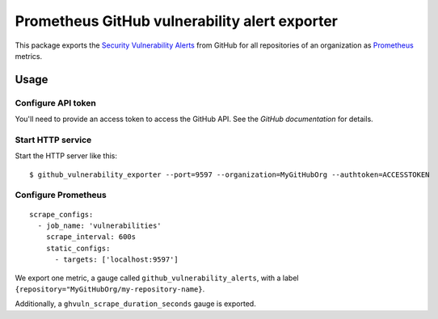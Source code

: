 ==============================================
Prometheus GitHub vulnerability alert exporter
==============================================

This package exports the `Security Vulnerability Alerts`_ from GitHub for all repositories of an organization as `Prometheus`_ metrics.

.. _`Security Vulnerability Alerts`: https://help.github.com/en/categories/managing-security-vulnerabilities
.. _`Prometheus`: https://prometheus.io


Usage
=====

Configure API token
-------------------

You'll need to provide an access token to access the GitHub API.
See the `GitHub documentation` for details.

.. `GitHub documentation`: https://developer.github.com/v4/guides/forming-calls/#authenticating-with-graphql


Start HTTP service
------------------

Start the HTTP server like this::

    $ github_vulnerability_exporter --port=9597 --organization=MyGitHubOrg --authtoken=ACCESSTOKEN


Configure Prometheus
--------------------

::

    scrape_configs:
      - job_name: 'vulnerabilities'
        scrape_interval: 600s
        static_configs:
          - targets: ['localhost:9597']

We export one metric, a gauge called ``github_vulnerability_alerts``,
with a label ``{repository="MyGitHubOrg/my-repository-name}``.

Additionally, a ``ghvuln_scrape_duration_seconds`` gauge is exported.
